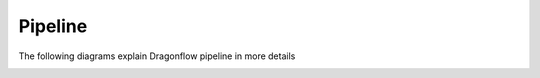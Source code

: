 ==========
Pipeline
==========


The following diagrams explain Dragonflow pipeline in more details

.. image:: https://raw.githubusercontent.com/openstack/dragonflow/master/doc/images/pipeline1.jpg
    :alt: Dragonflow Pipeline
    :width: 600
    :height: 525
    :align: center

.. image:: https://raw.githubusercontent.com/openstack/dragonflow/master/doc/images/pipeline2.jpg
    :alt: Dragonflow Pipeline
    :width: 600
    :height: 525
    :align: center

.. image:: https://raw.githubusercontent.com/openstack/dragonflow/master/doc/images/pipeline3.jpg
    :alt: Dragonflow Pipeline
    :width: 600
    :height: 525
    :align: center

.. image:: https://raw.githubusercontent.com/openstack/dragonflow/master/doc/images/pipeline4.jpg
    :alt: Dragonflow Pipeline
    :width: 600
    :height: 525
    :align: center

.. image:: https://raw.githubusercontent.com/openstack/dragonflow/master/doc/images/pipeline5.jpg
    :alt: Dragonflow Pipeline
    :width: 600
    :height: 525
    :align: center

.. image:: https://raw.githubusercontent.com/openstack/dragonflow/master/doc/images/pipeline6.jpg
    :alt: Dragonflow Pipeline
    :width: 600
    :height: 525
    :align: center

